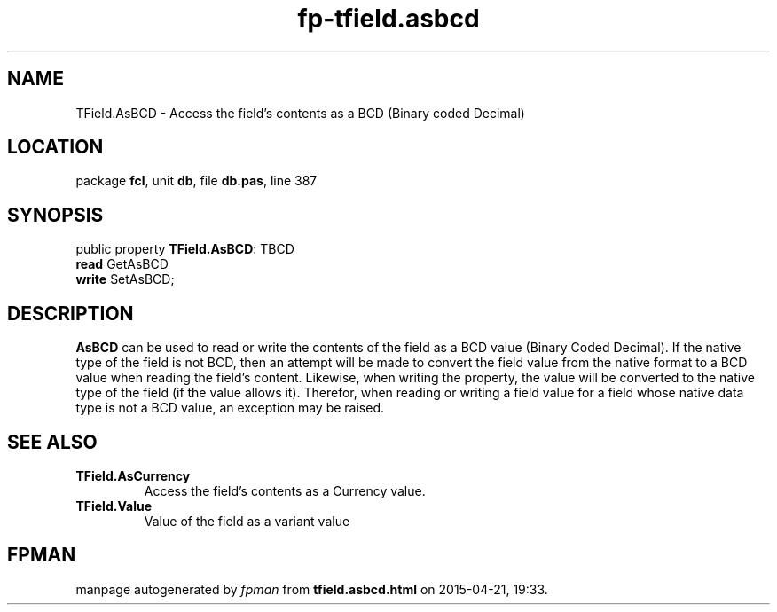 .\" file autogenerated by fpman
.TH "fp-tfield.asbcd" 3 "2014-03-14" "fpman" "Free Pascal Programmer's Manual"
.SH NAME
TField.AsBCD - Access the field's contents as a BCD (Binary coded Decimal)
.SH LOCATION
package \fBfcl\fR, unit \fBdb\fR, file \fBdb.pas\fR, line 387
.SH SYNOPSIS
public property \fBTField.AsBCD\fR: TBCD
  \fBread\fR GetAsBCD
  \fBwrite\fR SetAsBCD;
.SH DESCRIPTION
\fBAsBCD\fR can be used to read or write the contents of the field as a BCD value (Binary Coded Decimal). If the native type of the field is not BCD, then an attempt will be made to convert the field value from the native format to a BCD value when reading the field's content. Likewise, when writing the property, the value will be converted to the native type of the field (if the value allows it). Therefor, when reading or writing a field value for a field whose native data type is not a BCD value, an exception may be raised.


.SH SEE ALSO
.TP
.B TField.AsCurrency
Access the field's contents as a Currency value.
.TP
.B TField.Value
Value of the field as a variant value

.SH FPMAN
manpage autogenerated by \fIfpman\fR from \fBtfield.asbcd.html\fR on 2015-04-21, 19:33.

